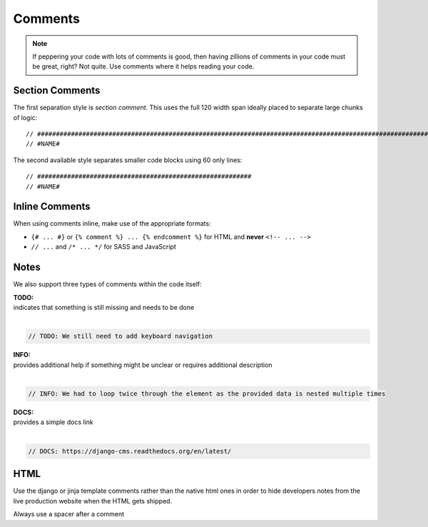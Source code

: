 Comments
========

.. note::

    If peppering your code with lots of comments is good, then having zillions of comments in your code must be great,
    right? Not quite. Use comments where it helps reading your code.


Section Comments
----------------

The first separation style is *section comment*. This uses the full 120 width span ideally placed to separate large
chunks of logic::

    // #####################################################################################################################
    // #NAME#

The second available style separates smaller code blocks using 60 only lines::

    // #########################################################
    // #NAME#


Inline Comments
---------------

When using comments inline, make use of the appropriate formats:

- ``{# ... #}`` or ``{% comment %} ... {% endcomment %}`` for HTML and **never** ``<!-- ... -->``
- ``// ...`` and ``/* ... */`` for SASS and JavaScript







Notes
-----

We also support three types of comments within the code itself:

| **TODO:**
| indicates that something is still missing and needs to be done
|

.. code-block:: javascript

    // TODO: We still need to add keyboard navigation

| **INFO:**
| provides additional help if something might be unclear or requires additional description
|

.. code-block:: javascript

    // INFO: We had to loop twice through the element as the provided data is nested multiple times

| **DOCS:**
| provides a simple docs link
|

.. code-block:: javascript

    // DOCS: https://django-cms.readthedocs.org/en/latest/

HTML
----

Use the django or jinja template comments rather than the native html ones in order to hide developers notes
from the live production website when the HTML gets shipped.


Always use a spacer after a comment
